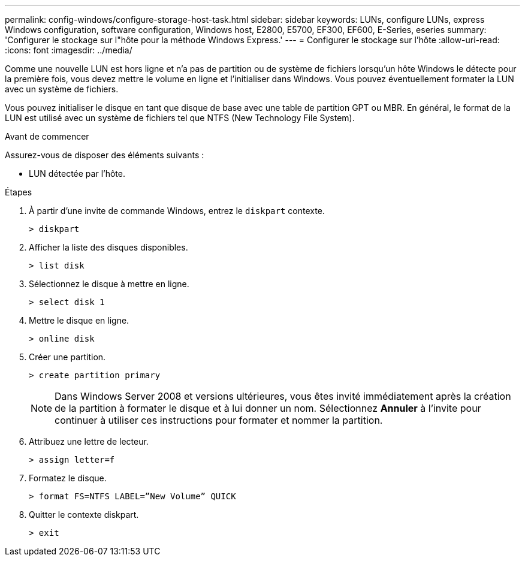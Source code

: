 ---
permalink: config-windows/configure-storage-host-task.html 
sidebar: sidebar 
keywords: LUNs, configure LUNs, express Windows configuration, software configuration, Windows host, E2800, E5700, EF300, EF600, E-Series, eseries 
summary: 'Configurer le stockage sur l"hôte pour la méthode Windows Express.' 
---
= Configurer le stockage sur l'hôte
:allow-uri-read: 
:icons: font
:imagesdir: ../media/


[role="lead"]
Comme une nouvelle LUN est hors ligne et n'a pas de partition ou de système de fichiers lorsqu'un hôte Windows le détecte pour la première fois, vous devez mettre le volume en ligne et l'initialiser dans Windows. Vous pouvez éventuellement formater la LUN avec un système de fichiers.

Vous pouvez initialiser le disque en tant que disque de base avec une table de partition GPT ou MBR. En général, le format de la LUN est utilisé avec un système de fichiers tel que NTFS (New Technology File System).

.Avant de commencer
Assurez-vous de disposer des éléments suivants :

* LUN détectée par l'hôte.


.Étapes
. À partir d'une invite de commande Windows, entrez le `diskpart` contexte.
+
[listing]
----
> diskpart
----
. Afficher la liste des disques disponibles.
+
[listing]
----
> list disk
----
. Sélectionnez le disque à mettre en ligne.
+
[listing]
----
> select disk 1
----
. Mettre le disque en ligne.
+
[listing]
----
> online disk
----
. Créer une partition.
+
[listing]
----
> create partition primary
----
+

NOTE: Dans Windows Server 2008 et versions ultérieures, vous êtes invité immédiatement après la création de la partition à formater le disque et à lui donner un nom. Sélectionnez *Annuler* à l'invite pour continuer à utiliser ces instructions pour formater et nommer la partition.

. Attribuez une lettre de lecteur.
+
[listing]
----
> assign letter=f
----
. Formatez le disque.
+
[listing]
----
> format FS=NTFS LABEL=”New Volume” QUICK
----
. Quitter le contexte diskpart.
+
[listing]
----
> exit
----

